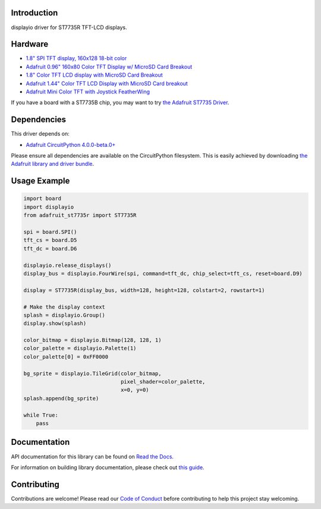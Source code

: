 Introduction
============

.. image:: https://readthedocs.org/projects/adafruit-circuitpython-st7735r/badge/?version=latest
    :target: https://docs.circuitpython.org/projects/st7735r/en/latest/
    :alt: Documentation Status

.. image:: https://img.shields.io/discord/327254708534116352.svg
    :target: https://adafru.it/discord
    :alt: Discord

.. image:: https://github.com/adafruit/Adafruit_CircuitPython_ST7735R/workflows/Build%20CI/badge.svg
    :target: https://github.com/adafruit/Adafruit_CircuitPython_ST7735R/actions/
    :alt: Build Status

displayio driver for ST7735R TFT-LCD displays.

Hardware
=========

* `1.8" SPI TFT display, 160x128 18-bit color
  <https://www.adafruit.com/product/618>`_
* `Adafruit 0.96" 160x80 Color TFT Display w/ MicroSD Card Breakout
  <https://www.adafruit.com/product/3533>`_
* `1.8" Color TFT LCD display with MicroSD Card Breakout
  <https://www.adafruit.com/product/358>`_
* `Adafruit 1.44" Color TFT LCD Display with MicroSD Card breakout
  <https://www.adafruit.com/product/2088>`_
* `Adafruit Mini Color TFT with Joystick FeatherWing
  <https://www.adafruit.com/product/3321>`_

If you have a board with a ST7735B chip, you may want to try
`the Adafruit ST7735 Driver <https://github.com/adafruit/Adafruit_CircuitPython_ST7735>`_.

Dependencies
=============
This driver depends on:

* `Adafruit CircuitPython 4.0.0-beta.0+ <https://github.com/adafruit/circuitpython>`_

Please ensure all dependencies are available on the CircuitPython filesystem.
This is easily achieved by downloading
`the Adafruit library and driver bundle <https://github.com/adafruit/Adafruit_CircuitPython_Bundle>`_.

Usage Example
=============

.. code-block:: python

    import board
    import displayio
    from adafruit_st7735r import ST7735R

    spi = board.SPI()
    tft_cs = board.D5
    tft_dc = board.D6

    displayio.release_displays()
    display_bus = displayio.FourWire(spi, command=tft_dc, chip_select=tft_cs, reset=board.D9)

    display = ST7735R(display_bus, width=128, height=128, colstart=2, rowstart=1)

    # Make the display context
    splash = displayio.Group()
    display.show(splash)

    color_bitmap = displayio.Bitmap(128, 128, 1)
    color_palette = displayio.Palette(1)
    color_palette[0] = 0xFF0000

    bg_sprite = displayio.TileGrid(color_bitmap,
                                   pixel_shader=color_palette,
                                   x=0, y=0)
    splash.append(bg_sprite)

    while True:
        pass

Documentation
=============

API documentation for this library can be found on `Read the Docs <https://docs.circuitpython.org/projects/st7735r/en/latest/>`_.

For information on building library documentation, please check out `this guide <https://learn.adafruit.com/creating-and-sharing-a-circuitpython-library/sharing-our-docs-on-readthedocs#sphinx-5-1>`_.

Contributing
============

Contributions are welcome! Please read our `Code of Conduct
<https://github.com/adafruit/Adafruit_CircuitPython_ST7735R/blob/main/CODE_OF_CONDUCT.md>`_
before contributing to help this project stay welcoming.
